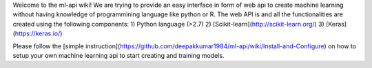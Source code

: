 Welcome to the ml-api wiki!
We are trying to provide an easy interface in form of web api to create machine learning without having knowledge of programmining language like python or R. The web API is and all the functionalities are created using the following components:
1) Python language (>2.7)
2) [Scikit-learn](http://scikit-learn.org/)
3) [Keras](https://keras.io/)

Please follow the [simple instruction](https://github.com/deepakkumar1984/ml-api/wiki/Install-and-Configure) on how to setup your own machine learning api to start creating and training models.

